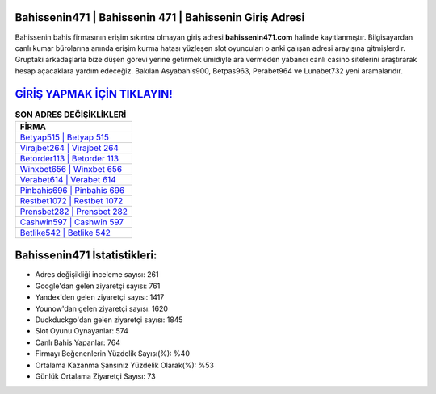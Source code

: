 ﻿Bahissenin471 | Bahissenin 471 | Bahissenin Giriş Adresi
===================================

.. image:: images/bahissenin-giris.jpg
   :width: 600
   
Bahissenin bahis firmasının erişim sıkıntısı olmayan giriş adresi **bahissenin471.com** halinde kayıtlanmıştır. Bilgisayardan canlı kumar bürolarına anında erişim kurma hatası yüzleşen slot oyuncuları o anki çalışan adresi arayışına gitmişlerdir. Gruptaki arkadaşlarla bize düşen görevi yerine getirmek ümidiyle ara vermeden yabancı canlı casino sitelerini araştırarak hesap açacaklara yardım edeceğiz. Bakılan Asyabahis900, Betpas963, Perabet964 ve Lunabet732 yeni aramalarıdır.

`GİRİŞ YAPMAK İÇİN TIKLAYIN! <https://uclck.me/gonow>`_
==============

.. list-table:: **SON ADRES DEĞİŞİKLİKLERİ**
   :widths: 100
   :header-rows: 1

   * - FİRMA
   * - `Betyap515 | Betyap 515 <betyap515-betyap-515-betyap-giris-adresi.html>`_
   * - `Virajbet264 | Virajbet 264 <virajbet264-virajbet-264-virajbet-giris-adresi.html>`_
   * - `Betorder113 | Betorder 113 <betorder113-betorder-113-betorder-giris-adresi.html>`_	 
   * - `Winxbet656 | Winxbet 656 <winxbet656-winxbet-656-winxbet-giris-adresi.html>`_	 
   * - `Verabet614 | Verabet 614 <verabet614-verabet-614-verabet-giris-adresi.html>`_ 
   * - `Pinbahis696 | Pinbahis 696 <pinbahis696-pinbahis-696-pinbahis-giris-adresi.html>`_
   * - `Restbet1072 | Restbet 1072 <restbet1072-restbet-1072-restbet-giris-adresi.html>`_	 
   * - `Prensbet282 | Prensbet 282 <prensbet282-prensbet-282-prensbet-giris-adresi.html>`_
   * - `Cashwin597 | Cashwin 597 <cashwin597-cashwin-597-cashwin-giris-adresi.html>`_
   * - `Betlike542 | Betlike 542 <betlike542-betlike-542-betlike-giris-adresi.html>`_
	 
Bahissenin471 İstatistikleri:
===================================	 
* Adres değişikliği inceleme sayısı: 261
* Google'dan gelen ziyaretçi sayısı: 761
* Yandex'den gelen ziyaretçi sayısı: 1417
* Younow'dan gelen ziyaretçi sayısı: 1620
* Duckduckgo'dan gelen ziyaretçi sayısı: 1845
* Slot Oyunu Oynayanlar: 574
* Canlı Bahis Yapanlar: 764
* Firmayı Beğenenlerin Yüzdelik Sayısı(%): %40
* Ortalama Kazanma Şansınız Yüzdelik Olarak(%): %53
* Günlük Ortalama Ziyaretçi Sayısı: 73
